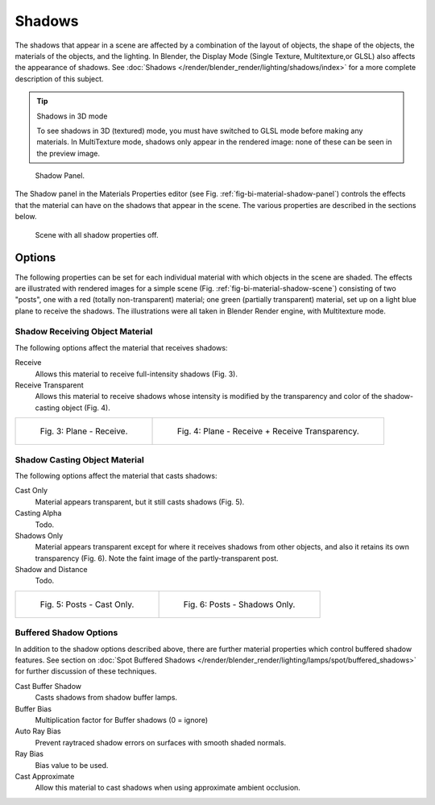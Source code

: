 
*******
Shadows
*******

The shadows that appear in a scene are affected by a combination of the layout of objects,
the shape of the objects, the materials of the objects, and the lighting.
In Blender, the Display Mode (Single Texture, Multitexture,or GLSL) also affects the appearance of shadows.
See :doc:`Shadows </render/blender_render/lighting/shadows/index>` for a more complete description of this subject.


.. tip:: Shadows in 3D mode

   To see shadows in 3D (textured) mode, you must have switched to GLSL mode before making any materials.
   In MultiTexture mode, shadows only appear in the rendered image: none of these can be seen in the preview image.

.. _fig-bi-material-shadow-panel:

.. figure:: /images/materials_properties_shadow.jpg

   Shadow Panel.


The Shadow panel in the Materials Properties editor (see Fig. :ref:`fig-bi-material-shadow-panel`)
controls the effects that the material can have on the shadows that appear in the scene.
The various properties are described in the sections below.


.. _fig-bi-material-shadow-scene:

.. figure:: /images/materials_properties_shadow2.jpg

   Scene with all shadow properties off.


Options
=======

The following properties can be set for each individual material with which objects in the
scene are shaded. The effects are illustrated with rendered images for a simple scene 
(Fig. :ref:`fig-bi-material-shadow-scene`) consisting of two "posts", one with 
a red (totally non-transparent) material; one green (partially transparent) material, 
set up on a light blue plane to receive the shadows.
The illustrations were all taken in Blender Render engine, with Multitexture mode.


Shadow Receiving Object Material
--------------------------------

The following options affect the material that receives shadows:


Receive
   Allows this material to receive full-intensity shadows (Fig. 3).

Receive Transparent
   Allows this material to receive shadows whose intensity is modified by the transparency
   and color of the shadow-casting object (Fig. 4).

.. list-table::

   * - .. figure:: /images/materials_properties_shadow3.jpg

          Fig. 3: Plane - Receive.

     - .. figure:: /images/materials_properties_shadow4.jpg

          Fig. 4: Plane - Receive + Receive Transparency.


Shadow Casting Object Material
------------------------------

The following options affect the material that casts shadows:


Cast Only
   Material appears transparent, but it still casts shadows (Fig. 5).

Casting Alpha
   Todo.

Shadows Only
   Material appears transparent except for where it receives shadows from other objects,
   and also it retains its own transparency (Fig. 6). Note the faint image of the partly-transparent post.

Shadow and Distance
   Todo.


.. list-table::

   * - .. figure:: /images/materials_properties_shadow5.jpg

          Fig. 5: Posts - Cast Only.

     - .. figure:: /images/materials_properties_shadow6.jpg

          Fig. 6: Posts - Shadows Only.


Buffered Shadow Options
-----------------------

In addition to the shadow options described above,
there are further material properties which control buffered shadow features.
See section on :doc:`Spot Buffered Shadows </render/blender_render/lighting/lamps/spot/buffered_shadows>`
for further discussion of these techniques.

Cast Buffer Shadow
   Casts shadows from shadow buffer lamps.

Buffer Bias
   Multiplication factor for Buffer shadows (0 = ignore)

Auto Ray Bias
   Prevent raytraced shadow errors on surfaces with smooth shaded normals.

Ray Bias
   Bias value to be used.

Cast Approximate
   Allow this material to cast shadows when using approximate ambient occlusion.
